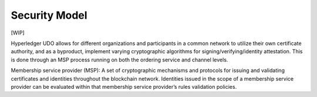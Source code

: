 Security Model
==============

[WIP]

Hyperledger UDO allows for different organizations and participants
in a common network to utilize their own certificate authority, and as a
byproduct, implement varying cryptographic algorithms for
signing/verifying/identity attestation. This is done through an MSP
process running on both the ordering service and channel levels.

Membership service provider (MSP): A set of cryptographic mechanisms and
protocols for issuing and validating certificates and identities
throughout the blockchain network. Identities issued in the scope of a
membership service provider can be evaluated within that membership
service provider’s rules validation policies.

.. Licensed under Creative Commons Attribution 4.0 International License
   https://creativecommons.org/licenses/by/4.0/

